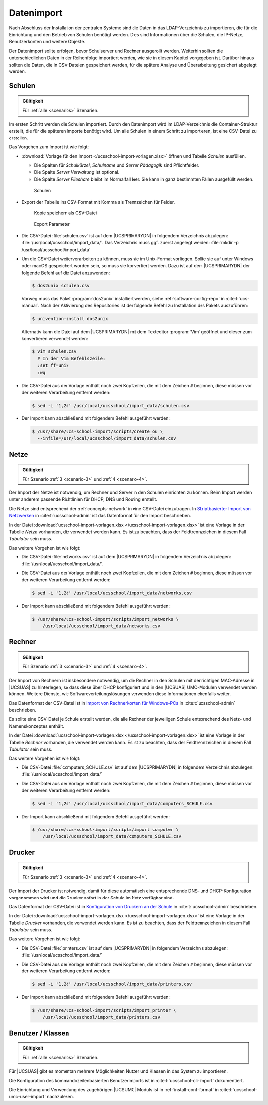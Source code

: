 .. _import:

***********
Datenimport
***********

Nach Abschluss der Installation der zentralen Systeme sind die Daten in das
LDAP-Verzeichnis zu importieren, die für die Einrichtung und den Betrieb von
Schulen benötigt werden. Dies sind Informationen über die Schulen, die IP-Netze,
Benutzerkonten und weitere Objekte.

Der Datenimport sollte erfolgen, bevor Schulserver und Rechner ausgerollt
werden. Weiterhin sollten die unterschiedlichen Daten in der Reihenfolge
importiert werden, wie sie in diesem Kapitel vorgegeben ist. Darüber hinaus
sollten die Daten, die in CSV-Dateien gespeichert werden, für die spätere
Analyse und Überarbeitung gesichert abgelegt werden.

.. _import-schools:

Schulen
=======

.. admonition:: Gültigkeit

   Für :ref:`alle <scenarios>` Szenarien.

Im ersten Schritt werden die Schulen importiert. Durch den Datenimport wird im
LDAP-Verzeichnis die Container-Struktur erstellt, die für die späteren Importe
benötigt wird. Um alle Schulen in einem Schritt zu importieren, ist eine
CSV-Datei zu erstellen.

Das Vorgehen zum Import ist wie folgt:

* :download:`Vorlage für den Import </ucsschool-import-vorlagen.xlsx>` öffnen und
  Tabelle *Schulen* ausfüllen.

  * Die Spalten für *Schulkürzel*, *Schulname* und *Server Pädagogik* sind
    Pflichtfelder.

  * Die Spalte *Server Verwaltung* ist optional.

  * Die Spalte *Server Fileshare* bleibt im Normalfall leer. Sie kann in ganz
    bestimmten Fällen ausgefüllt werden.

  .. _fig-import-schools:

  .. figure:: /images/1_schulen_import.png
     :alt: Schulen

     Schulen

* Export der Tabelle ins CSV-Format mit Komma als Trennzeichen für Felder.

  .. _fig-import-schools-save-as:

  .. figure:: /images/2_schulen_save_as.png
     :alt: Kopie speichern als CSV-Datei

     Kopie speichern als CSV-Datei

  .. _fig-import-schools-csv-parameters:

  .. figure:: /images/3_schulen_csv-parameters.png
     :alt: Export Parameter

     Export Parameter

* Die CSV-Datei :file:`schulen.csv` ist auf dem |UCSPRIMARYDN| in folgendem
  Verzeichnis abzulegen: :file:`/usr/local/ucsschool/import_data/`. Das
  Verzeichnis muss ggf. zuerst angelegt werden: :file:`mkdir -p
  /usr/local/ucsschool/import_data`

* Um die CSV-Datei weiterverarbeiten zu können, muss sie im Unix-Format
  vorliegen. Sollte sie auf unter Windows oder macOS gespeichert worden sein, so
  muss sie konvertiert werden. Dazu ist auf dem |UCSPRIMARYDN| der folgende
  Befehl auf die Datei anzuwenden:

  .. code-block:: console


     $ dos2unix schulen.csv

  Vorweg muss das Paket :program:`dos2unix` installiert werden, siehe
  :ref:`software-config-repo` in :cite:t:`ucs-manual`. Nach der Aktivierung des
  Repositories ist der folgende Befehl zu Installation des Pakets auszuführen:

  .. code-block:: console


     $ univention-install dos2unix


  Alternativ kann die Datei auf dem |UCSPRIMARYDN| mit dem Texteditor
  :program:`Vim` geöffnet und dieser zum konvertieren verwendet werden:

  .. code-block:: console

     $ vim schulen.csv
       # In der Vim Befehlszeile:
       :set ff=unix
       :wq

* Die CSV-Datei aus der Vorlage enthält noch zwei Kopfzeilen, die mit dem
  Zeichen ``#`` beginnen, diese müssen vor der weiteren Verarbeitung entfernt
  werden:

  .. code-block:: console

     $ sed -i '1,2d' /usr/local/ucsschool/import_data/schulen.csv


* Der Import kann abschließend mit folgendem Befehl ausgeführt werden:

  .. code-block:: console

     $ /usr/share/ucs-school-import/scripts/create_ou \
       --infile=/usr/local/ucsschool/import_data/schulen.csv

.. _import-networks:

Netze
=====

.. admonition:: Gültigkeit

   Für Szenario :ref:`3 <scenario-3>` und :ref:`4 <scenario-4>`.

Der Import der Netze ist notwendig, um Rechner und Server in den Schulen
einrichten zu können. Beim Import werden unter anderem passende Richtlinien für
DHCP, DNS und Routing erstellt.

Die Netze sind entsprechend der :ref:`concepts-network` in eine CSV-Datei
einzutragen. In `Skriptbasierter Import von Netzwerken
<https://docs.software-univention.de/ucsschool-handbuch-5.0.html#school:schoolcreate:network:import>`_
in :cite:t:`ucsschool-admin` ist das Datenformat für den Import beschrieben.

In der Datei :download:`ucsschool-import-vorlagen.xlsx
</ucsschool-import-vorlagen.xlsx>` ist eine Vorlage in der Tabelle *Netze*
vorhanden, die verwendet werden kann. Es ist zu beachten, dass der
Feldtrennzeichen in diesem Fall *Tabulator* sein muss.

Das weitere Vorgehen ist wie folgt:

* Die CSV-Datei :file:`networks.csv` ist auf dem |UCSPRIMARYDN| in folgendem
  Verzeichnis abzulegen: :file:`/usr/local/ucsschool/import_data/`.

* Die CSV-Datei aus der Vorlage enthält noch zwei Kopfzeilen, die mit dem
  Zeichen ``#`` beginnen, diese müssen vor der weiteren Verarbeitung entfernt
  werden:

  .. code-block:: console

     $ sed -i '1,2d' /usr/local/ucsschool/import_data/networks.csv


* Der Import kann abschließend mit folgendem Befehl ausgeführt werden:

  .. code-block:: console

     $ /usr/share/ucs-school-import/scripts/import_networks \
         /usr/local/ucsschool/import_data/networks.csv


.. _import-clients:

Rechner
=======

.. admonition:: Gültigkeit

   Für Szenario :ref:`3 <scenario-3>` und :ref:`4 <scenario-4>`.

Der Import von Rechnern ist insbesondere notwendig, um die Rechner in den
Schulen mit der richtigen MAC-Adresse in |UCSUAS| zu hinterlegen, so dass diese
über DHCP konfiguriert und in den |UCSUAS| UMC-Modulen verwendet werden können.
Weitere Dienste, wie Softwareverteilungslösungen verwenden diese Informationen
ebenfalls weiter.

Das Datenformat der CSV-Datei ist in `Import von Rechnerkonten für Windows-PCs
<https://docs.software-univention.de/ucsschool-handbuch-5.0.html#school:schoolcreate:computers>`_
in :cite:t:`ucsschool-admin` beschrieben.

Es sollte eine CSV-Datei je Schule erstellt werden, die alle Rechner der
jeweiligen Schule entsprechend des Netz- und Namenskonzeptes enthält.

In der Datei :download:`ucsschool-import-vorlagen.xlsx
</ucsschool-import-vorlagen.xlsx>` ist eine Vorlage in der Tabelle *Rechner*
vorhanden, die verwendet werden kann. Es ist zu beachten, dass der
Feldtrennzeichen in diesem Fall *Tabulator* sein muss.

Das weitere Vorgehen ist wie folgt:

* Die CSV-Datei :file:`computers_SCHULE.csv` ist auf dem |UCSPRIMARYDN| in
  folgendem Verzeichnis abzulegen: :file:`/usr/local/ucsschool/import_data/`

* Die CSV-Datei aus der Vorlage enthält noch zwei Kopfzeilen, die mit dem
  Zeichen ``#`` beginnen, diese müssen vor der weiteren Verarbeitung entfernt
  werden:

  .. code-block:: console

     $ sed -i '1,2d' /usr/local/ucsschool/import_data/computers_SCHULE.csv



* Der Import kann abschließend mit folgendem Befehl ausgeführt werden:

  .. code-block:: console

     $ /usr/share/ucs-school-import/scripts/import_computer \
         /usr/local/ucsschool/import_data/computers_SCHULE.csv


.. _import-printers:

Drucker
=======

.. admonition:: Gültigkeit

   Für Szenario :ref:`3 <scenario-3>` und :ref:`4 <scenario-4>`.

Der Import der Drucker ist notwendig, damit für diese automatisch eine
entsprechende DNS- und DHCP-Konfiguration vorgenommen wird und die Drucker
sofort in der Schule im Netz verfügbar sind.

Das Datenformat der CSV-Datei ist in
`Konfiguration von Druckern an der Schule <https://docs.software-univention.de/ucsschool-handbuch-5.0.html#school:setup:cli:printers>`_ in :cite:t:`ucsschool-admin`
beschrieben.

In der Datei :download:`ucsschool-import-vorlagen.xlsx
</ucsschool-import-vorlagen.xlsx>` ist eine Vorlage in der Tabelle *Drucker*
vorhanden, die verwendet werden kann. Es ist zu beachten, dass der
Feldtrennzeichen in diesem Fall *Tabulator* sein muss.

Das weitere Vorgehen ist wie folgt:

* Die CSV-Datei :file:`printers.csv` ist auf dem |UCSPRIMARYDN| in folgendem
  Verzeichnis abzulegen: :file:`/usr/local/ucsschool/import_data/`

* Die CSV-Datei aus der Vorlage enthält noch zwei Kopfzeilen, die mit dem
  Zeichen ``#`` beginnen, diese müssen vor der weiteren Verarbeitung entfernt
  werden:

  .. code-block:: console

     $ sed -i '1,2d' /usr/local/ucsschool/import_data/printers.csv


* Der Import kann abschließend mit folgendem Befehl ausgeführt werden:

  .. code-block:: console

     $ /usr/share/ucs-school-import/scripts/import_printer \
         /usr/local/ucsschool/import_data/printers.csv


.. _import-users-classes:

Benutzer / Klassen
==================

.. admonition:: Gültigkeit

   Für :ref:`alle <scenarios>` Szenarien.

Für |UCSUAS| gibt es momentan mehrere Möglichkeiten Nutzer und Klassen in das
System zu importieren.

Die Konfiguration des kommandozeilenbasierten Benutzerimports ist in
:cite:t:`ucsschool-cli-import` dokumentiert.

Die Einrichtung und Verwendung des zugehörigen |UCSUMC| Moduls ist in
:ref:`install-conf-format` in :cite:t:`ucsschool-umc-user-import` nachzulesen.
